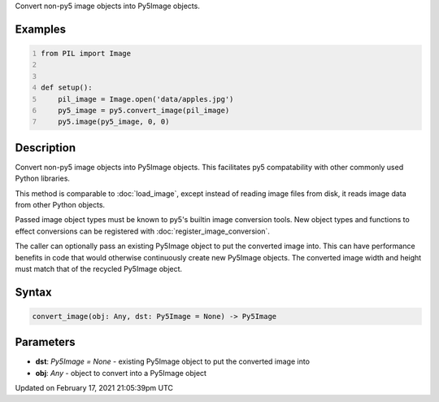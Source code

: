 .. title: convert_image()
.. slug: convert_image
.. date: 2021-02-17 21:05:39 UTC+00:00
.. tags:
.. category:
.. link:
.. description: py5 convert_image() documentation
.. type: text

Convert non-py5 image objects into Py5Image objects.

Examples
========

.. raw:: html

    <div class="example-table">

.. raw:: html

    <div class="example-row"><div class="example-cell-image">

.. raw:: html

    </div><div class="example-cell-code">

.. code:: python
    :number-lines:

    from PIL import Image


    def setup():
        pil_image = Image.open('data/apples.jpg')
        py5_image = py5.convert_image(pil_image)
        py5.image(py5_image, 0, 0)

.. raw:: html

    </div></div>

.. raw:: html

    </div>

Description
===========

Convert non-py5 image objects into Py5Image objects. This facilitates py5 compatability with other commonly used Python libraries.

This method is comparable to :doc:`load_image`, except instead of reading image files from disk, it reads image data from other Python objects.

Passed image object types must be known to py5's builtin image conversion tools. New object types and functions to effect conversions can be registered with :doc:`register_image_conversion`.

The caller can optionally pass an existing Py5Image object to put the converted image into. This can have performance benefits in code that would otherwise continuously create new Py5Image objects. The converted image width and height must match that of the recycled Py5Image object.

Syntax
======

.. code:: python

    convert_image(obj: Any, dst: Py5Image = None) -> Py5Image

Parameters
==========

* **dst**: `Py5Image = None` - existing Py5Image object to put the converted image into
* **obj**: `Any` - object to convert into a Py5Image object


Updated on February 17, 2021 21:05:39pm UTC

